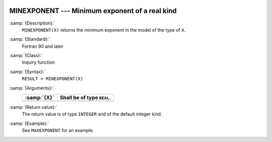   .. _minexponent:

MINEXPONENT --- Minimum exponent of a real kind
***********************************************

.. index:: MINEXPONENT

.. index:: model representation, minimum exponent

:samp:`{Description}:`
  ``MINEXPONENT(X)`` returns the minimum exponent in the model of the
  type of ``X``.

:samp:`{Standard}:`
  Fortran 90 and later

:samp:`{Class}:`
  Inquiry function

:samp:`{Syntax}:`
  ``RESULT = MINEXPONENT(X)``

:samp:`{Arguments}:`
  ===========  ==========================
  :samp:`{X}`  Shall be of type ``REAL``.
  ===========  ==========================
  ===========  ==========================

:samp:`{Return value}:`
  The return value is of type ``INTEGER`` and of the default integer
  kind.

:samp:`{Example}:`
  See ``MAXEXPONENT`` for an example.

